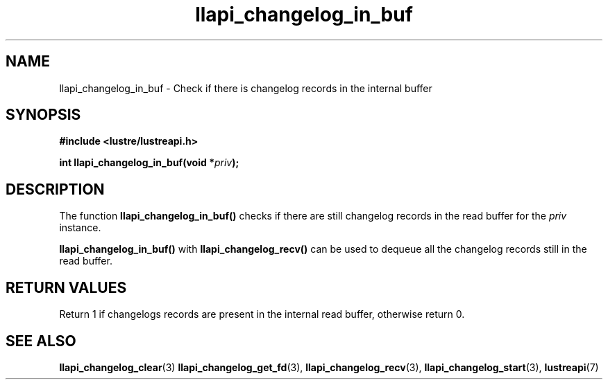 .TH llapi_changelog_in_buf 3 "2022-11-08" "" "Lustre User API"
.SH NAME
llapi_changelog_in_buf \- Check if there is changelog records in the internal buffer
.SH SYNOPSIS
.nf
.B #include <lustre/lustreapi.h>
.PP
.BI "int llapi_changelog_in_buf(void *" priv ");"
.fi
.SH DESCRIPTION
.PP
The function
.B llapi_changelog_in_buf()
checks if there are still changelog records in the read buffer for the
.I priv
instance.
.PP
.B llapi_changelog_in_buf()
with
.B llapi_changelog_recv()
can be used to dequeue all the changelog records still in the read buffer.
.SH RETURN VALUES
.PP
Return 1 if changelogs records are present in the internal read buffer,
otherwise return 0.
.SH "SEE ALSO"
.BR llapi_changelog_clear (3)
.BR llapi_changelog_get_fd (3),
.BR llapi_changelog_recv (3),
.BR llapi_changelog_start (3),
.BR lustreapi (7)
